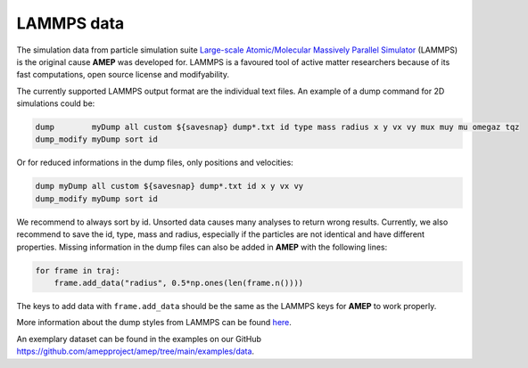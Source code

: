 LAMMPS data
-----------

The simulation data from particle simulation suite 
`Large-scale Atomic/Molecular Massively Parallel Simulator <https://www.lammps.org/>`_ 
(LAMMPS) is the original cause **AMEP** was developed for.
LAMMPS is a favoured tool of active matter researchers because of its fast computations,
open source license and modifyability.

The currently supported LAMMPS output format are the individual text files.
An example of a dump command for 2D simulations could be:

.. code-block:: none

    dump        myDump all custom ${savesnap} dump*.txt id type mass radius x y vx vy mux muy mu omegaz tqz
    dump_modify myDump sort id

Or for reduced informations in the dump files, only positions and velocities:

.. code-block:: none

    dump myDump all custom ${savesnap} dump*.txt id x y vx vy
    dump_modify myDump sort id

We recommend to always sort by id. Unsorted data causes many analyses to return wrong results.
Currently, we also recommend to save the id, type, mass and radius, especially if the particles
are not identical and have different properties.
Missing information in the dump files can also be added in **AMEP** with the following lines:

.. code-block:: python

    for frame in traj:
        frame.add_data("radius", 0.5*np.ones(len(frame.n())))

The keys to add data with ``frame.add_data`` should be the same as the LAMMPS keys for **AMEP**
to work properly.

More information about the dump styles from LAMMPS can be found 
`here <https://docs.lammps.org/dump.html>`_.

An exemplary dataset can be found in the examples on our GitHub `<https://github.com/amepproject/amep/tree/main/examples/data>`_.
